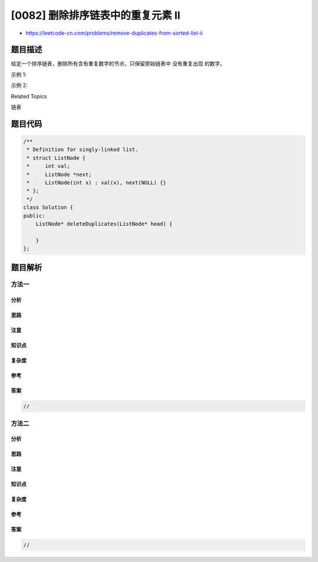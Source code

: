 [0082] 删除排序链表中的重复元素 II
==================================

-  https://leetcode-cn.com/problems/remove-duplicates-from-sorted-list-ii

题目描述
--------

.. raw:: html

   <p>

给定一个排序链表，删除所有含有重复数字的节点，只保留原始链表中 没有重复出现 的数字。

.. raw:: html

   </p>

.. raw:: html

   <p>

示例 1:

.. raw:: html

   </p>

.. raw:: html

   <pre><strong>输入:</strong> 1-&gt;2-&gt;3-&gt;3-&gt;4-&gt;4-&gt;5
   <strong>输出:</strong> 1-&gt;2-&gt;5
   </pre>

.. raw:: html

   <p>

示例 2:

.. raw:: html

   </p>

.. raw:: html

   <pre><strong>输入:</strong> 1-&gt;1-&gt;1-&gt;2-&gt;3
   <strong>输出:</strong> 2-&gt;3</pre>

.. raw:: html

   <div>

.. raw:: html

   <div>

Related Topics

.. raw:: html

   </div>

.. raw:: html

   <div>

.. raw:: html

   <li>

链表

.. raw:: html

   </li>

.. raw:: html

   </div>

.. raw:: html

   </div>

题目代码
--------

.. code:: cpp

    /**
     * Definition for singly-linked list.
     * struct ListNode {
     *     int val;
     *     ListNode *next;
     *     ListNode(int x) : val(x), next(NULL) {}
     * };
     */
    class Solution {
    public:
        ListNode* deleteDuplicates(ListNode* head) {

        }
    };

题目解析
--------

方法一
~~~~~~

分析
^^^^

思路
^^^^

注意
^^^^

知识点
^^^^^^

复杂度
^^^^^^

参考
^^^^

答案
^^^^

.. code:: cpp

    //

方法二
~~~~~~

分析
^^^^

思路
^^^^

注意
^^^^

知识点
^^^^^^

复杂度
^^^^^^

参考
^^^^

答案
^^^^

.. code:: cpp

    //
